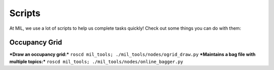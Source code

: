 Scripts
=======

At MIL, we use a lot of scripts to help us complete tasks quickly! Check out some things you can do with them:

Occupancy Grid
--------------

***Draw an occupancy grid:*** ``roscd mil_tools; ./mil_tools/nodes/ogrid_draw.py``
***Maintains a bag file with multiple topics:*** ``roscd mil_tools; ./mil_tools/nodes/online_bagger.py``

